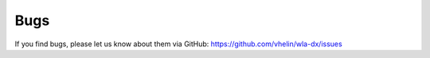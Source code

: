 Bugs
====

If you find bugs, please let us know about them via GitHub:
https://github.com/vhelin/wla-dx/issues